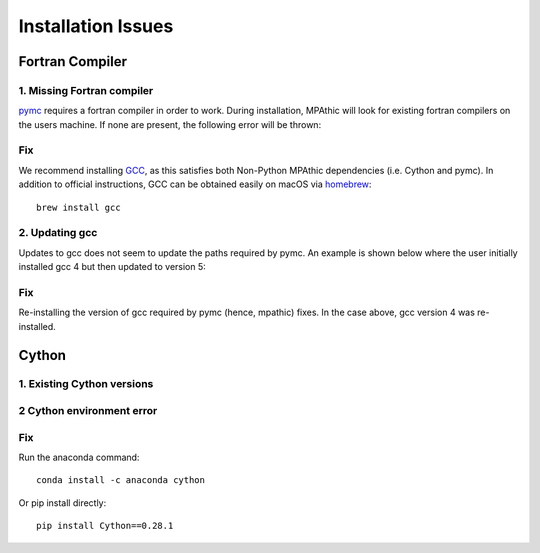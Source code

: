==========================================
Installation Issues
==========================================

Fortran Compiler
----------------

1. Missing Fortran compiler
~~~~~~~~~~~~~~~~~~~~~~~~~~~~

`pymc <https://docs.pymc.io/>`_ requires a fortran compiler in order to work. During installation, MPAthic will
look for existing fortran compilers on the users machine. If none are present, the following error will be thrown:

.. image:: _static/install_issues_1.png

Fix
~~~
We recommend installing `GCC <https://gcc.gnu.org/install/>`_, as this satisfies both Non-Python MPAthic
dependencies (i.e. Cython and pymc). In addition to official instructions, GCC can be obtained easily on
macOS via `homebrew <https://brew.sh/>`_::

    brew install gcc

2. Updating gcc
~~~~~~~~~~~~~~~

Updates to gcc does not seem to update the paths required by pymc. An example is shown below
where the user initially installed gcc 4 but then updated to version 5:

.. image:: _static/install_issues_gcc_version.png

Fix
~~~

Re-installing the version of gcc required by pymc (hence, mpathic) fixes. In the case above, gcc version
4 was re-installed.

Cython
------

1. Existing Cython versions
~~~~~~~~~~~~~~~~~~~~~~~~~~~

.. image:: _static/install_issues_2.png

2 Cython environment error
~~~~~~~~~~~~~~~~~~~~~~~~~~~

.. image:: _static/install_issues_3.png

Fix
~~~
Run the anaconda command::

    conda install -c anaconda cython

Or pip install directly::

    pip install Cython==0.28.1